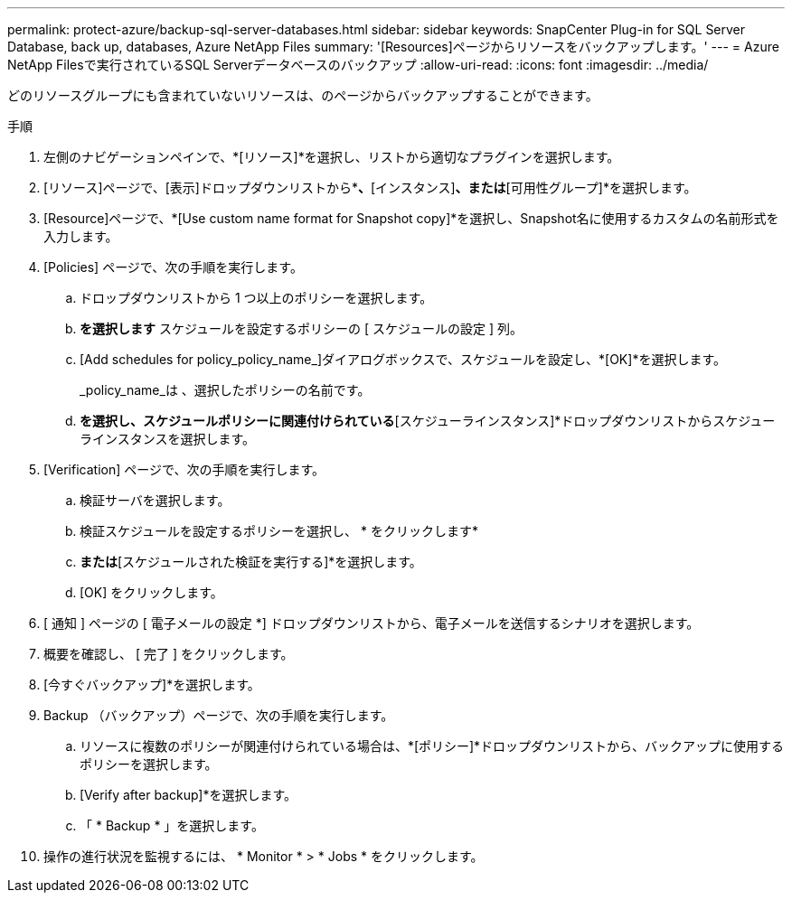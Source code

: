 ---
permalink: protect-azure/backup-sql-server-databases.html 
sidebar: sidebar 
keywords: SnapCenter Plug-in for SQL Server Database, back up, databases, Azure NetApp Files 
summary: '[Resources]ページからリソースをバックアップします。' 
---
= Azure NetApp Filesで実行されているSQL Serverデータベースのバックアップ
:allow-uri-read: 
:icons: font
:imagesdir: ../media/


[role="lead"]
どのリソースグループにも含まれていないリソースは、のページからバックアップすることができます。

.手順
. 左側のナビゲーションペインで、*[リソース]*を選択し、リストから適切なプラグインを選択します。
. [リソース]ページで、[表示]ドロップダウンリストから*[データベース]*、*[インスタンス]*、または*[可用性グループ]*を選択します。
. [Resource]ページで、*[Use custom name format for Snapshot copy]*を選択し、Snapshot名に使用するカスタムの名前形式を入力します。
. [Policies] ページで、次の手順を実行します。
+
.. ドロップダウンリストから 1 つ以上のポリシーを選択します。
.. *を選択しますimage:../media/add_policy_from_resourcegroup.gif[""]* スケジュールを設定するポリシーの [ スケジュールの設定 ] 列。
.. [Add schedules for policy_policy_name_]ダイアログボックスで、スケジュールを設定し、*[OK]*を選択します。
+
_policy_name_は 、選択したポリシーの名前です。

.. [Microsoft SQL Serverスケジューラを使用する]*を選択し、スケジュールポリシーに関連付けられている*[スケジューラインスタンス]*ドロップダウンリストからスケジューラインスタンスを選択します。


. [Verification] ページで、次の手順を実行します。
+
.. 検証サーバを選択します。
.. 検証スケジュールを設定するポリシーを選択し、 * をクリックしますimage:../media/add_policy_from_resourcegroup.gif[""]*
.. [バックアップ後に検証を実行する]*または*[スケジュールされた検証を実行する]*を選択します。
.. [OK] をクリックします。


. [ 通知 ] ページの [ 電子メールの設定 *] ドロップダウンリストから、電子メールを送信するシナリオを選択します。
. 概要を確認し、 [ 完了 ] をクリックします。
. [今すぐバックアップ]*を選択します。
. Backup （バックアップ）ページで、次の手順を実行します。
+
.. リソースに複数のポリシーが関連付けられている場合は、*[ポリシー]*ドロップダウンリストから、バックアップに使用するポリシーを選択します。
.. [Verify after backup]*を選択します。
.. 「 * Backup * 」を選択します。


. 操作の進行状況を監視するには、 * Monitor * > * Jobs * をクリックします。

